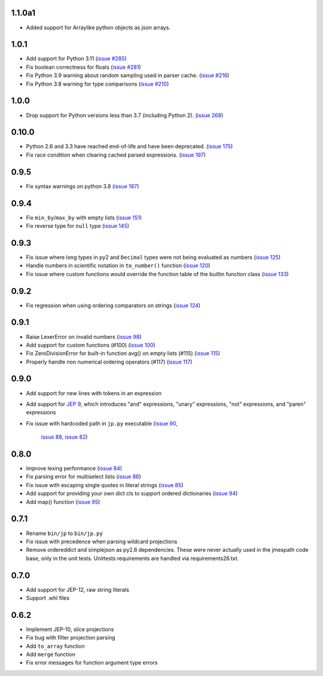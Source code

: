 1.1.0a1
=======

* Added support for Arraylike python objects as json arrays.

1.0.1
=====

* Add support for Python 3.11
  (`issue #285 <https://github.com/jmespath/jmespath.py/issues/285>`__)
* Fix boolean correctness for floats
  (`issue #281 <https://github.com/jmespath/jmespath.py/issues/281>`__)
* Fix Python 3.9 warning about random sampling used in parser cache.
  (`issue #216 <https://github.com/jmespath/jmespath.py/issues/216>`__)
* Fix Python 3.8 warning for type comparisons
  (`issue #210 <https://github.com/jmespath/jmespath.py/issues/268>`__)


1.0.0
=====

* Drop support for Python versions less than 3.7 (including Python 2).
  (`issue 268 <https://github.com/jmespath/jmespath.py/issues/268>`__)


0.10.0
======

* Python 2.6 and 3.3 have reached end-of-life and have been deprecated.
  (`issue 175 <https://github.com/jmespath/jmespath.py/issues/175>`__)
* Fix race condition when clearing cached parsed expressions.
  (`issue 197 <https://github.com/jmespath/jmespath.py/pull/197>`__)


0.9.5
=====

* Fix syntax warnings on python 3.8
  (`issue 187 <https://github.com/jmespath/jmespath.py/issues/187>`__)


0.9.4
=====

* Fix ``min_by``/``max_by`` with empty lists
  (`issue 151 <https://github.com/jmespath/jmespath.py/pull/151>`__)
* Fix reverse type for ``null`` type
  (`issue 145 <https://github.com/jmespath/jmespath.py/pull/145>`__)


0.9.3
=====

* Fix issue where long types in py2 and ``Decimal`` types
  were not being evaluated as numbers
  (`issue 125 <https://github.com/jmespath/jmespath.py/issues/125>`__)
* Handle numbers in scientific notation in ``to_number()`` function
  (`issue 120 <https://github.com/jmespath/jmespath.py/issues/120>`__)
* Fix issue where custom functions would override the function table
  of the builtin function class
  (`issue 133 <https://github.com/jmespath/jmespath.py/issues/133>`__)


0.9.2
=====

* Fix regression when using ordering comparators on strings
  (`issue 124 <https://github.com/jmespath/jmespath.py/issues/124>`__)


0.9.1
=====

* Raise LexerError on invalid numbers
  (`issue 98 <https://github.com/jmespath/jmespath.py/issues/98>`__)
* Add support for custom functions (#100)
  (`issue 100 <https://github.com/jmespath/jmespath.py/issues/100>`__)
* Fix ZeroDivisionError for built-in function avg() on empty lists (#115)
  (`issue 115 <https://github.com/jmespath/jmespath.py/issues/115>`__)
* Properly handle non numerical ordering operators (#117)
  (`issue 117 <https://github.com/jmespath/jmespath.py/issues/117>`__)


0.9.0
=====

* Add support for new lines with tokens in an expression
* Add support for `JEP 9 <http://jmespath.org/proposals/improved-filters.html>`__,
  which introduces "and" expressions, "unary" expressions, "not" expressions,
  and "paren" expressions
* Fix issue with hardcoded path in ``jp.py`` executable
  (`issue 90 <https://github.com/jmespath/jmespath.py/issues/90>`__,
   `issue 88 <https://github.com/jmespath/jmespath.py/issues/88>`__,
   `issue 82 <https://github.com/jmespath/jmespath.py/issues/82>`__)


0.8.0
=====

* Improve lexing performance (`issue 84 <https://github.com/jmespath/jmespath.py/pull/84>`__)
* Fix parsing error for multiselect lists (`issue 86 <https://github.com/jmespath/jmespath.py/issues/86>`__)
* Fix issue with escaping single quotes in literal strings (`issue 85 <https://github.com/jmespath/jmespath.py/issues/85>`__)
* Add support for providing your own dict cls to support
  ordered dictionaries (`issue 94 <https://github.com/jmespath/jmespath.py/pull/94>`__)
* Add map() function (`issue 95 <https://github.com/jmespath/jmespath.py/pull/95>`__)


0.7.1
=====

* Rename ``bin/jp`` to ``bin/jp.py``
* Fix issue with precedence when parsing wildcard
  projections
* Remove ordereddict and simplejson as py2.6 dependencies.
  These were never actually used in the jmespath code base,
  only in the unit tests.  Unittests requirements are handled
  via requirements26.txt.


0.7.0
=====

* Add support for JEP-12, raw string literals
* Support .whl files

0.6.2
=====

* Implement JEP-10, slice projections
* Fix bug with filter projection parsing
* Add ``to_array`` function
* Add ``merge`` function
* Fix error messages for function argument type errors
